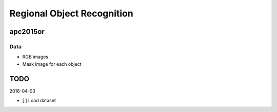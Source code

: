 Regional Object Recognition
===========================


apc2015or
---------

Data
++++

- RGB images
- Mask image for each object


TODO
----

2016-04-03

- [ ] Load dataset
